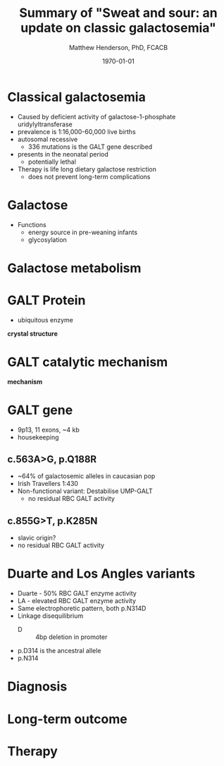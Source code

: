 #+TITLE: Summary of "Sweat and sour: an update on classic galactosemia"
#+AUTHOR: Matthew Henderson, PhD, FCACB
#+DATE: \today

:PROPERTIES:
#+DRAWERS: PROPERTIES
#+LaTeX_CLASS: beamer
#+LaTeX_CLASS_OPTIONS: [presentation, smaller]
# #+BEAMER_THEME: Ilmenau [height=20pt]
# #+BEAMER_THEME: Szeged  [height=20pt]
#+BEAMER_THEME: Boadilla [height=20pt]
#+BEAMER_COLOR_THEME: [RGB={170,160,80}]{structure}
#+BEAMER_FRAME_LEVEL: 1
#+COLUMNS: %40ITEM %10BEAMER_env(Env) %9BEAMER_envargs(Env Args) %4BEAMER_col(Col) %10BEAMER_extra(Extra)
#+OPTIONS: H:1 toc:nil ^:{}
#+STARTUP: beamer
#+STARTUP: overview
#+STARTUP: hidestars
#+STARTUP: indent
# #+BEAMER_HEADER: \subtitle{Screen Positive Rate Investigation}
#+BEAMER_HEADER: \institute[NSO]{Newborn Screening Ontario}
#+BEAMER_HEADER: \titlegraphic{\includegraphics[height=1cm,keepaspectratio]{../logos/NSO_logo.pdf}\includegraphics[height=1cm,keepaspectratio]{../logos/cheo-logo.png} \includegraphics[height=1cm,keepaspectratio]{../logos/UOlogoBW.eps}}
#+latex_header: \hypersetup{colorlinks,linkcolor=gray,urlcolor=blue}
#+LaTeX_header: \usepackage{textpos}
#+LaTeX_header: \usepackage{textgreek}
#+LaTeX_header: \usepackage[version=4]{mhchem}
#+LaTeX_header: \usepackage{chemfig}
#+LaTeX_header: \usepackage{siunitx}
#+LaTeX_header: \usepackage{gensymb}
#+LaTex_HEADER: \usepackage[usenames,dvipsnames]{xcolor}
#+LaTeX_HEADER: \usepackage[T1]{fontenc}
#+LaTeX_HEADER: \usepackage{lmodern}
#+LaTeX_HEADER: \usepackage{verbatim}
#+LaTeX_HEADER: \usepackage{tikz}
#+LaTeX_HEADER: \usetikzlibrary{shapes.geometric,arrows,decorations.pathmorphing,backgrounds,positioning,fit,petri}
:END:

#+BEGIN_LaTeX
\logo{\includegraphics[width=1cm,height=1cm,keepaspectratio]{../logos/NSO_logo_small.pdf}}

\vspace{220pt}
\beamertemplatenavigationsymbolsempty
\setbeamertemplate{caption}[numbered]
\setbeamerfont{caption}{size=\tiny}
% \addtobeamertemplate{frametitle}{}{%
% \begin{textblock*}{100mm}(.85\textwidth,-1cm)
% \includegraphics[height=1cm,width=2cm]{cat}
% \end{textblock*}}


\tikzstyle{chemical} = [rectangle, rounded corners, text width=5em, minimum height=1em,text centered, draw=black, fill=none]
\tikzstyle{hardware} = [rectangle, rounded corners, text width=5em, minimum height=1em,text centered, draw=black, fill=gray!30]
\tikzstyle{ms} = [rectangle, rounded corners, text width=5em, minimum height=1em,text centered, draw=orange, fill=none]
\tikzstyle{msw} = [rectangle, rounded corners, text width=7em, minimum height=1em,text centered, draw=orange, fill=none]
\tikzstyle{label} = [rectangle,text width=8em, minimum height=1em, text centered, draw=none, fill=none]
\tikzstyle{hl} = [rectangle, rounded corners, text width=5em, minimum height=1em,text centered, draw=black, fill=red!30]
\tikzstyle{box} = [rectangle, rounded corners, text width=5em, minimum height=5em,text centered, draw=black, fill=none]
\tikzstyle{arrow} = [thick,->,>=stealth]
\tikzstyle{hl-arrow} = [ultra thick,->,>=stealth,draw=red]


#+END_LaTeX




* Classical galactosemia
- Caused by deficient activity of galactose-1-phosphate uridylyltransferase
- prevalence is 1:16,000-60,000 live births
- autosomal recessive
  - 336 mutations is the GALT gene described 

- presents in the neonatal period
  - potentially lethal

- Therapy is life long dietary galactose restriction
  - does not prevent long-term complications

* Galactose
- Functions
  - energy source in pre-weaning infants
  - glycosylation

* Galactose metabolism 

#+ATTR_LaTeX: :width 0.7\textwidth
[[./figures/Fig1.png]]

* GALT Protein
- ubiquitous enzyme

*crystal structure*

* GALT catalytic mechanism
 
*mechanism*

* GALT gene
- 9p13, 11 exons, ~4 kb 
- housekeeping
** c.563A>G, p.Q188R
- ~64% of galactosemic alleles in caucasian pop
- Irish Travellers 1:430
- Non-functional variant: Destabilise UMP-GALT
  - no residual RBC GALT activity

** c.855G>T, p.K285N
- slavic origin?
- no residual RBC GALT activity

* Duarte and Los Angles variants
- Duarte - 50% RBC GALT enzyme activity
- LA - elevated RBC GALT enzyme activity
- Same electrophoretic pattern, both p.N314D
- Linkage disequilibrium
  - D :: 4bp deletion in promoter
- p.D314 is the ancestral allele 
- p.N314 


* Diagnosis
* Long-term outcome

* Therapy
